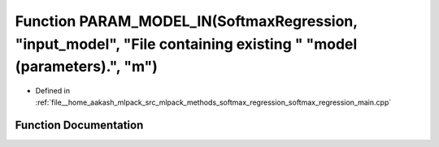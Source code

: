 .. _exhale_function_softmax__regression__main_8cpp_1ad1bb1b031ba4af2326f8ff0d25d292c3:

Function PARAM_MODEL_IN(SoftmaxRegression, "input_model", "File containing existing " "model (parameters).", "m")
=================================================================================================================

- Defined in :ref:`file__home_aakash_mlpack_src_mlpack_methods_softmax_regression_softmax_regression_main.cpp`


Function Documentation
----------------------


.. doxygenfunction:: PARAM_MODEL_IN(SoftmaxRegression, "input_model", "File containing existing " "model (parameters).", "m")
